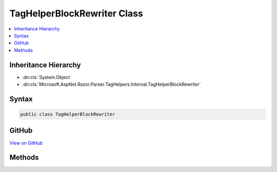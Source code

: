 

TagHelperBlockRewriter Class
============================



.. contents:: 
   :local:







Inheritance Hierarchy
---------------------


* :dn:cls:`System.Object`
* :dn:cls:`Microsoft.AspNet.Razor.Parser.TagHelpers.Internal.TagHelperBlockRewriter`








Syntax
------

.. code-block:: csharp

   public class TagHelperBlockRewriter





GitHub
------

`View on GitHub <https://github.com/aspnet/apidocs/blob/master/aspnet/razor/src/Microsoft.AspNet.Razor/Parser/TagHelpers/TagHelperBlockRewriter.cs>`_





.. dn:class:: Microsoft.AspNet.Razor.Parser.TagHelpers.Internal.TagHelperBlockRewriter

Methods
-------

.. dn:class:: Microsoft.AspNet.Razor.Parser.TagHelpers.Internal.TagHelperBlockRewriter
    :noindex:
    :hidden:

    
    .. dn:method:: Microsoft.AspNet.Razor.Parser.TagHelpers.Internal.TagHelperBlockRewriter.Rewrite(System.String, System.Boolean, Microsoft.AspNet.Razor.Parser.SyntaxTree.Block, System.Collections.Generic.IEnumerable<Microsoft.AspNet.Razor.Compilation.TagHelpers.TagHelperDescriptor>, Microsoft.AspNet.Razor.ErrorSink)
    
        
        
        
        :type tagName: System.String
        
        
        :type validStructure: System.Boolean
        
        
        :type tag: Microsoft.AspNet.Razor.Parser.SyntaxTree.Block
        
        
        :type descriptors: System.Collections.Generic.IEnumerable{Microsoft.AspNet.Razor.Compilation.TagHelpers.TagHelperDescriptor}
        
        
        :type errorSink: Microsoft.AspNet.Razor.ErrorSink
        :rtype: Microsoft.AspNet.Razor.Parser.TagHelpers.TagHelperBlockBuilder
    
        
        .. code-block:: csharp
    
           public static TagHelperBlockBuilder Rewrite(string tagName, bool validStructure, Block tag, IEnumerable<TagHelperDescriptor> descriptors, ErrorSink errorSink)
    

